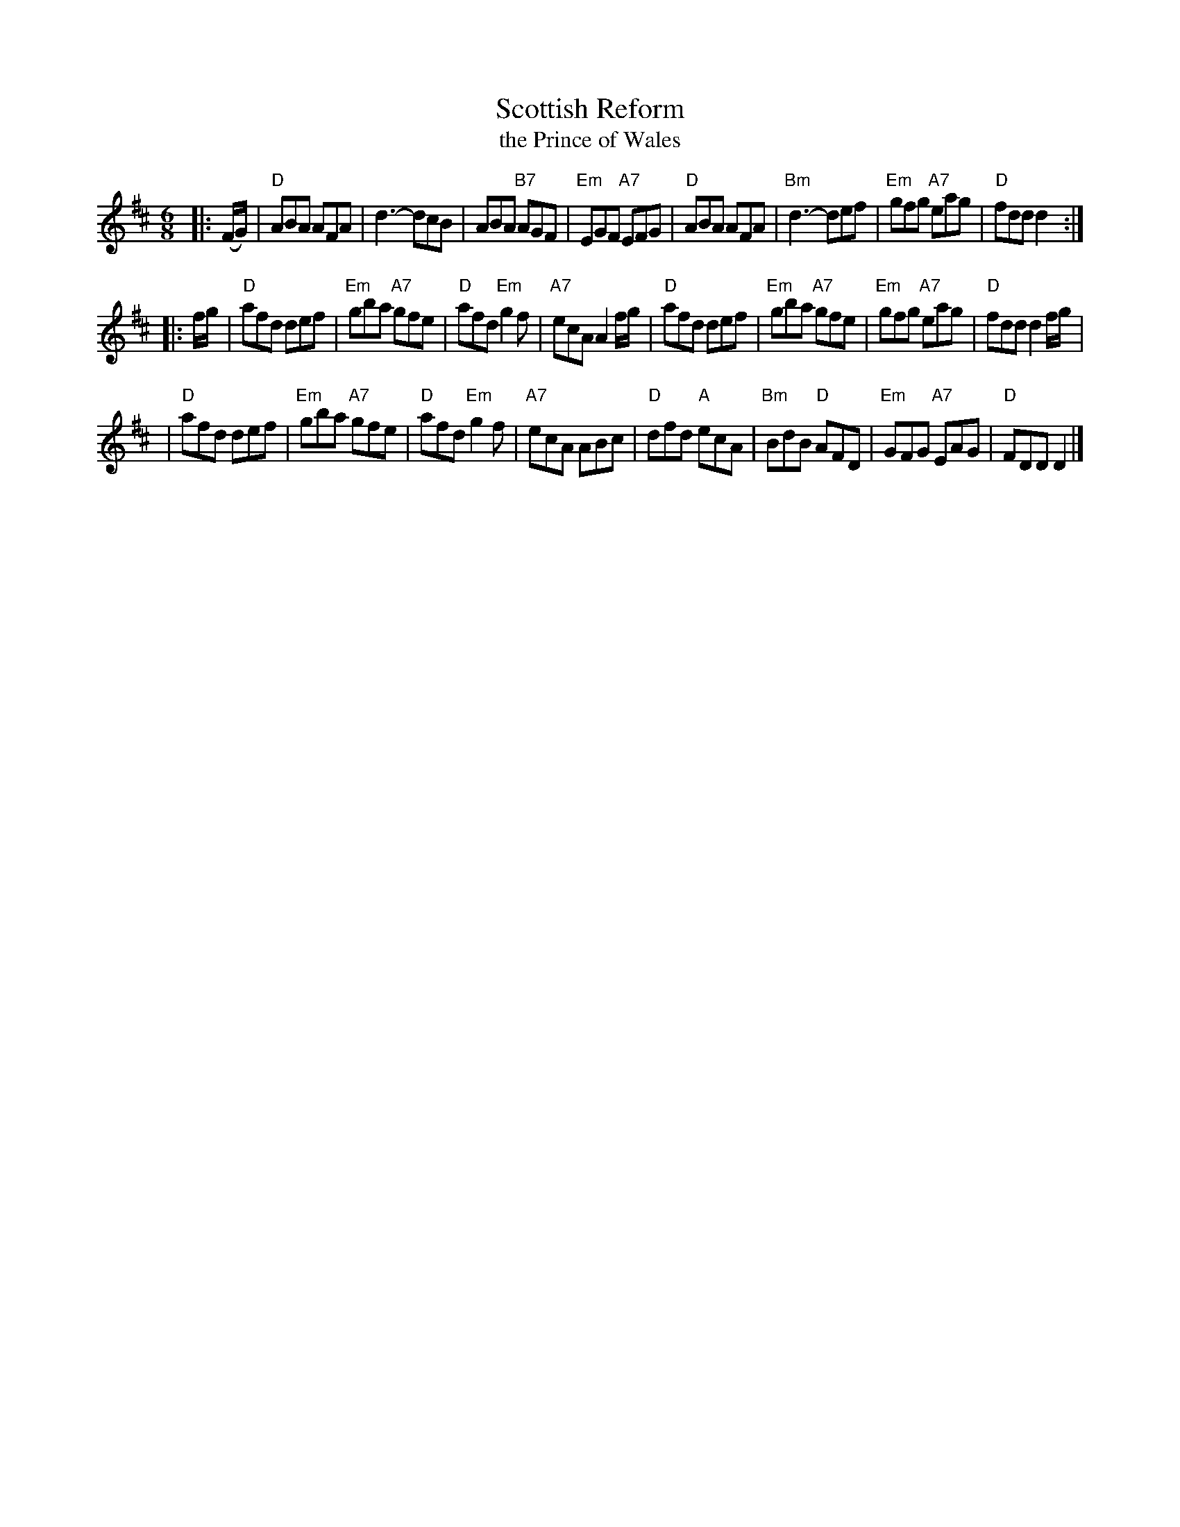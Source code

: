 X:1
T: Scottish Reform
T: the Prince of Wales
R: jig
Z: John Chambers <jc:trillian.mit.edu>
N: RSCDS-3 (1910)
M: 6/8
L: 1/8
%
K: D
|: (F/G/) \
| "D"ABA AFA | d3- dcB | ABA "B7"AGF | "Em"EGF "A7"EFG \
| "D"ABA AFA | "Bm"d3- def | "Em"gfg "A7"eag | "D"fdd d2 :|
|: f/g/ \
| "D"afd def | "Em"gba "A7"gfe | "D"afd "Em"g2f | "A7"ecA A2f/g/ \
| "D"afd def | "Em"gba "A7"gfe | "Em"gfg "A7"eag | "D"fdd d2f/g/ |
| "D"afd def | "Em"gba "A7"gfe | "D"afd "Em"g2f | "A7"ecA ABc \
| "D"dfd "A"ecA | "Bm"BdB "D"AFD | "Em"GFG "A7"EAG | "D"FDD D2 |]
